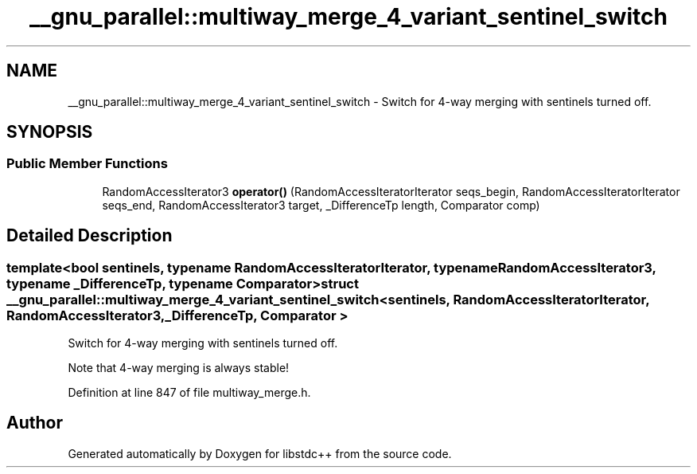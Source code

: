 .TH "__gnu_parallel::multiway_merge_4_variant_sentinel_switch" 3 "21 Apr 2009" "libstdc++" \" -*- nroff -*-
.ad l
.nh
.SH NAME
__gnu_parallel::multiway_merge_4_variant_sentinel_switch \- Switch for 4-way merging with sentinels turned off.  

.PP
.SH SYNOPSIS
.br
.PP
.SS "Public Member Functions"

.in +1c
.ti -1c
.RI "RandomAccessIterator3 \fBoperator()\fP (RandomAccessIteratorIterator seqs_begin, RandomAccessIteratorIterator seqs_end, RandomAccessIterator3 target, _DifferenceTp length, Comparator comp)"
.br
.in -1c
.SH "Detailed Description"
.PP 

.SS "template<bool sentinels, typename RandomAccessIteratorIterator, typename RandomAccessIterator3, typename _DifferenceTp, typename Comparator> struct __gnu_parallel::multiway_merge_4_variant_sentinel_switch< sentinels, RandomAccessIteratorIterator, RandomAccessIterator3, _DifferenceTp, Comparator >"
Switch for 4-way merging with sentinels turned off. 

Note that 4-way merging is always stable! 
.PP
Definition at line 847 of file multiway_merge.h.

.SH "Author"
.PP 
Generated automatically by Doxygen for libstdc++ from the source code.
